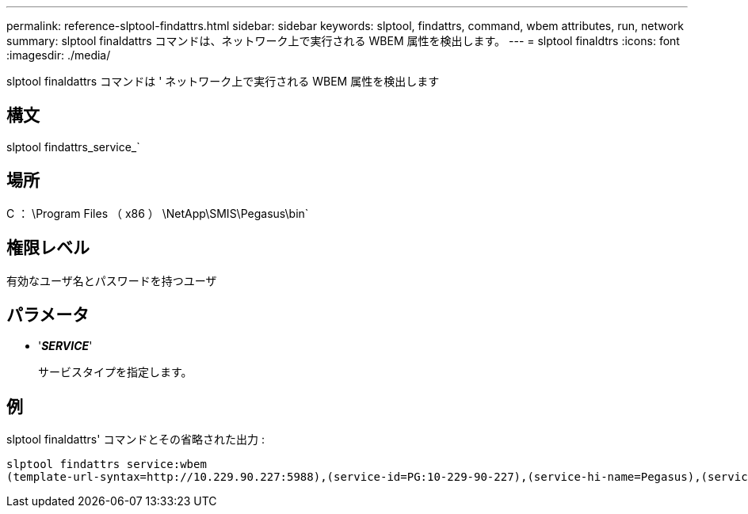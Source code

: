 ---
permalink: reference-slptool-findattrs.html 
sidebar: sidebar 
keywords: slptool, findattrs, command, wbem attributes, run, network 
summary: slptool finaldattrs コマンドは、ネットワーク上で実行される WBEM 属性を検出します。 
---
= slptool finaldtrs
:icons: font
:imagesdir: ./media/


[role="lead"]
slptool finaldattrs コマンドは ' ネットワーク上で実行される WBEM 属性を検出します



== 構文

slptool findattrs_service_`



== 場所

C ： \Program Files （ x86 ） \NetApp\SMIS\Pegasus\bin`



== 権限レベル

有効なユーザ名とパスワードを持つユーザ



== パラメータ

* '*_SERVICE_*'
+
サービスタイプを指定します。





== 例

slptool finaldattrs' コマンドとその省略された出力 :

[listing]
----
slptool findattrs service:wbem
(template-url-syntax=http://10.229.90.227:5988),(service-id=PG:10-229-90-227),(service-hi-name=Pegasus),(service-hi-description=Pegasus CIM Server Version 2.12.0),(template-type=wbem),(template-version=1.0),(template-description=This template describes the attributes used for advertising Pegasus CIM Servers.),(InteropSchemaNamespace=interop),(FunctionalProfilesSupported=Basic Read,Basic Write,Schema Manipulation,Instance Manipulation,Association Traversal,Qualifier Declaration,Indications),(MultipleOperationsSupported=TRUE),(AuthenticationMechanismsSupported=Basic),(AuthenticationMechanismDescriptions=Basic),(CommunicationMechanism=CIM-XML),(ProtocolVersion=1.0),(Namespace=root/PG_Internal,interop,root/ontap,root),(RegisteredProfilesSupported=SNIA:Server,SNIA:Array,SNIA:NAS Head,SNIA:Software,SNIA:Profile Registration,SNIA:SCNAS,SNIA:Storage Virtualizer,SNIA:Indication)
----